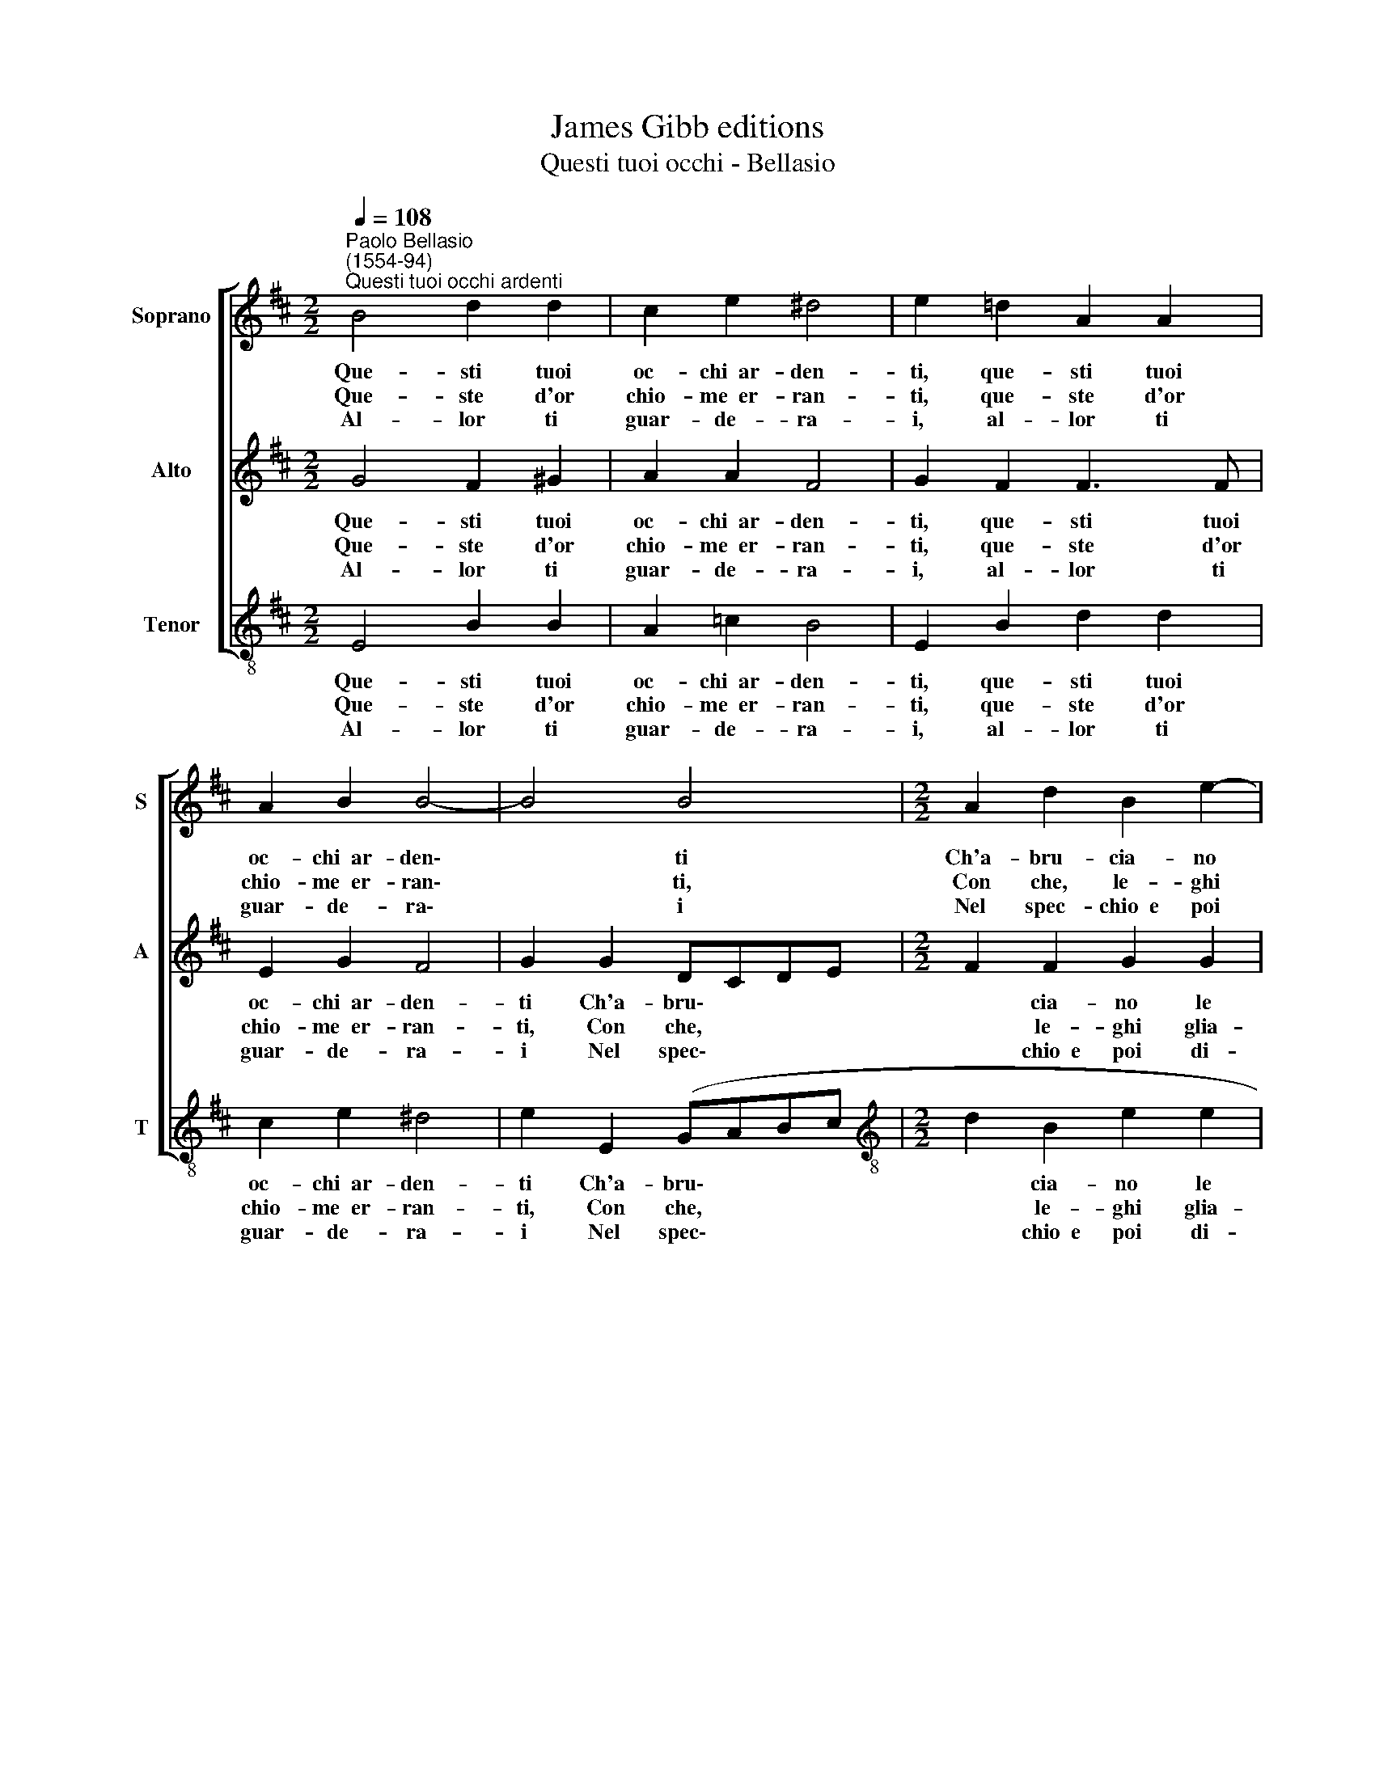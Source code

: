 X:1
T:James Gibb editions
T:Questi tuoi occhi - Bellasio
%%score [ 1 2 3 ]
L:1/8
Q:1/4=108
M:2/2
K:D
V:1 treble nm="Soprano" snm="S"
V:2 treble nm="Alto" snm="A"
V:3 treble-8 nm="Tenor" snm="T"
V:1
"^Paolo Bellasio\n(1554-94)""^Questi tuoi occhi ardenti" B4 d2 d2 | c2 e2 ^d4 | e2 =d2 A2 A2 | %3
w: Que- sti tuoi|oc- chi~~ar- den-|ti, que- sti tuoi|
w: Que- ste d'or|chio- me~~er- ran-|ti, que- ste d'or|
w: Al- lor ti|guar- de- ra-|i, al- lor ti|
 A2 B2 B4- | B4 B4 |[M:2/2] A2 d2 B2 e2- | e2 d2 c4 | B8 | B2 BB B2 A2 | G4 F4 | z2 B2 B2 e2 | %11
w: oc- chi~~ar- den\-|* ti|Ch'a- bru- cia- no|* le gen-|ti|Pre- sto si smor- ze-|ran- no|E le per-|
w: chio- me~~er- ran\-|* ti,|Con che, le- ghi|* gli~~a- man-|ti,|Pre- sto s'in- bian- che-|ran- no|E le per-|
w: guar- de- ra\-|* i|Nel spec- chio~~e poi|* di- ra-|i:|Bel- lez- za non ri-|nuo- va|Co- si mi|
 d2 c2 B2 B2 | A3 G F4 | E8 |] %14
w: so- ne più non|ar- de- ran-|no.|
w: so- ne più non|le- ghe- ran-|no.|
w: pen- so,~~ahi- mè, ma|non mi gio-|va.|
V:2
 G4 F2 ^G2 | A2 A2 F4 | G2 F2 F3 F | E2 G2 F4 | G2 G2 DCDE |[M:2/2] F2 F2 G2 G2 | (A2 B4 ^A2) | %7
w: Que- sti tuoi|oc- chi~~ar- den-|ti, que- sti tuoi|oc- chi~~ar- den-|ti Ch'a- bru\- * * *|* cia- no le|gen\- * *|
w: Que- ste d'or|chio- me~~er- ran-|ti, que- ste d'or|chio- me~~er- ran-|ti, Con che, * * *|* le- ghi glia-|man\- * *|
w: Al- lor ti|guar- de- ra-|i, al- lor ti|guar- de- ra-|i Nel spec\- * * *|* chio~~e poi di-|ra\- * *|
 B4 G2 GG | G2 F2 E4- | E4 ^D2 =D2 | D2 G2 F2 E2 | F4 G4 | F2 E4 ^D2 | E8 |] %14
w: ti Pre- sto si|smor- ze- ran\-|* no E|le per- so- ne|più non|ar- de- ran-|no.|
w: ti, Pre- sto s'in-|bian- che- ran\-|* no E|le per- so- ne|più non|le- ghe- ran-|no.|
w: i: Bel- lez- za|non ri- nuo\-|* va Co-|si mi pen- so,~~ahi-|mè, ma|non mi gio-|va.|
V:3
 E4 B2 B2 | A2 =c2 B4 | E2 B2 d2 d2 | c2 e2 ^d4 | e2 E2 (GABc |[M:2/2][K:treble-8] d2 B2 e2 e2 | %6
w: Que- sti tuoi|oc- chi~~ar- den-|ti, que- sti tuoi|oc- chi~~ar- den-|ti Ch'a- bru\- * * *|* cia- no le|
w: Que- ste d'or|chio- me~~er- ran-|ti, que- ste d'or|chio- me~~er- ran-|ti, Con che, * * *|* le- ghi glia-|
w: Al- lor ti|guar- de- ra-|i, al- lor ti|guar- de- ra-|i Nel spec\- * * *|* chio~~e poi di-|
 f8 | B4 e2 ee | e2 d2 =c4 | B6 B2 | B2 e2 d2 c2 | B2 A2 GABc | d2) A2 B4 | E8 |] %14
w: gen-|ti Pre- sto si|smor- ze- ran-|no E|le per- so- ne|più non ar\- * * *|* de- ran-|no.|
w: man-|ti Pre- sto s'in-|bian- che- ran-|no E|le per- so- ne|più non le\- * * *|* ghe- ran-|no.|
w: ra-|i: Bel- lez- za|non ri- nuo-|va Co-|si mi pen- so,~~ahi-|mè, ma non * * *|* mi gio-|va.|

